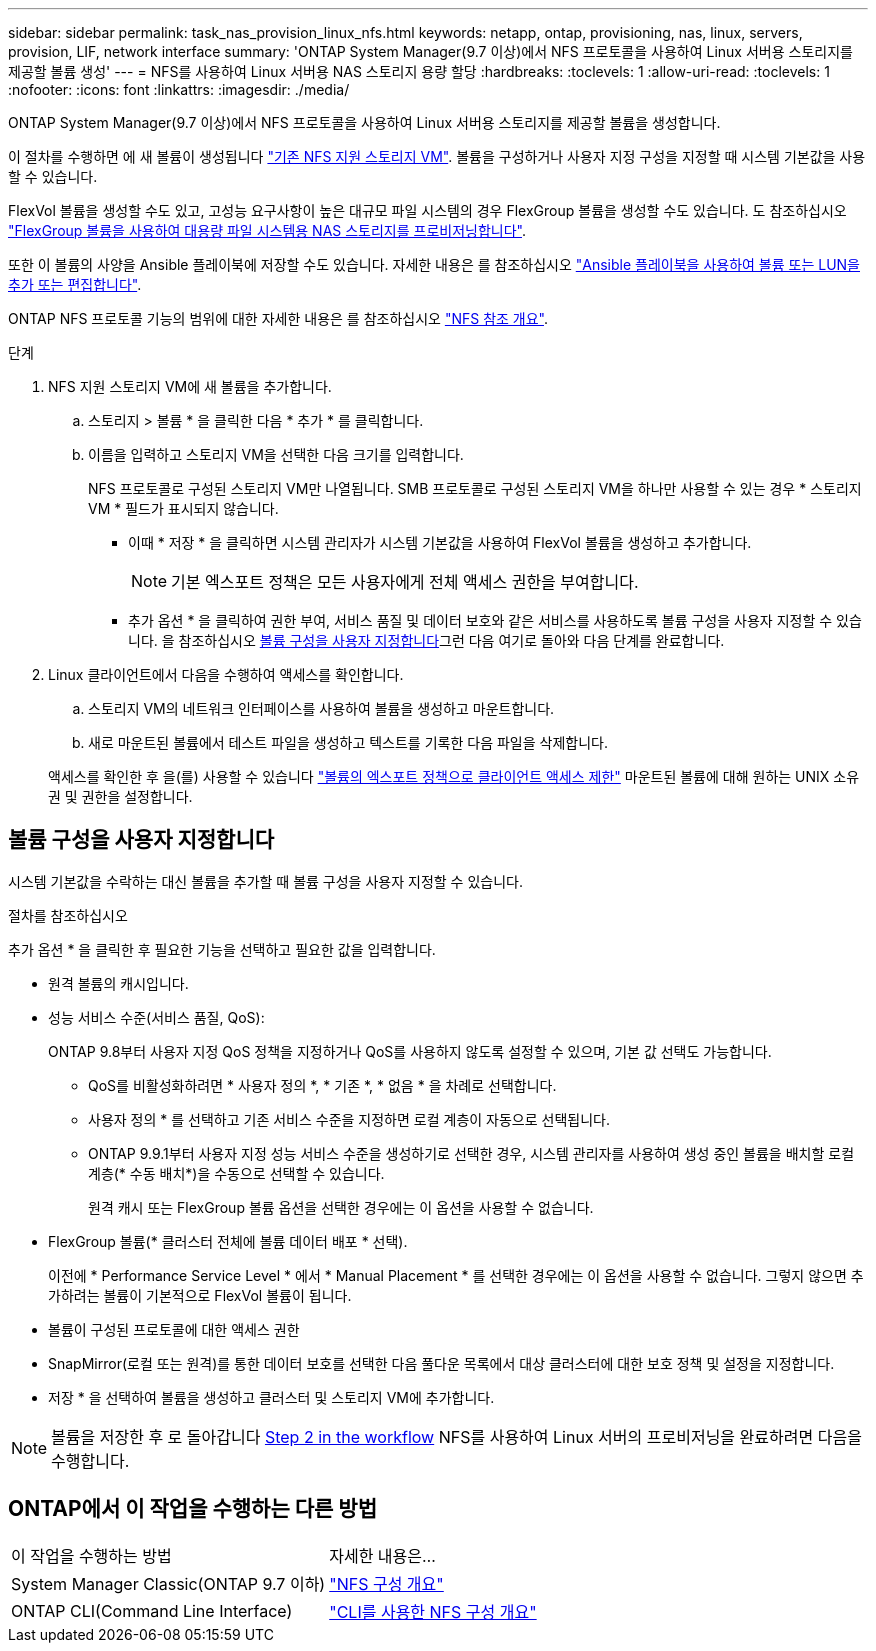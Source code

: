 ---
sidebar: sidebar 
permalink: task_nas_provision_linux_nfs.html 
keywords: netapp, ontap, provisioning, nas, linux, servers, provision, LIF, network interface 
summary: 'ONTAP System Manager(9.7 이상)에서 NFS 프로토콜을 사용하여 Linux 서버용 스토리지를 제공할 볼륨 생성' 
---
= NFS를 사용하여 Linux 서버용 NAS 스토리지 용량 할당
:hardbreaks:
:toclevels: 1
:allow-uri-read: 
:toclevels: 1
:nofooter: 
:icons: font
:linkattrs: 
:imagesdir: ./media/


[role="lead"]
ONTAP System Manager(9.7 이상)에서 NFS 프로토콜을 사용하여 Linux 서버용 스토리지를 제공할 볼륨을 생성합니다.

이 절차를 수행하면 에 새 볼륨이 생성됩니다 link:task_nas_enable_linux_nfs.html["기존 NFS 지원 스토리지 VM"]. 볼륨을 구성하거나 사용자 지정 구성을 지정할 때 시스템 기본값을 사용할 수 있습니다.

FlexVol 볼륨을 생성할 수도 있고, 고성능 요구사항이 높은 대규모 파일 시스템의 경우 FlexGroup 볼륨을 생성할 수도 있습니다. 도 참조하십시오 link:task_nas_provision_flexgroup.html["FlexGroup 볼륨을 사용하여 대용량 파일 시스템용 NAS 스토리지를 프로비저닝합니다"].

또한 이 볼륨의 사양을 Ansible 플레이북에 저장할 수도 있습니다. 자세한 내용은 를 참조하십시오 link:task_admin_use_ansible_playbooks_add_edit_volumes_luns.html["Ansible 플레이북을 사용하여 볼륨 또는 LUN을 추가 또는 편집합니다"].

ONTAP NFS 프로토콜 기능의 범위에 대한 자세한 내용은 를 참조하십시오 link:nfs-admin/index.html["NFS 참조 개요"].

.단계
. NFS 지원 스토리지 VM에 새 볼륨을 추가합니다.
+
.. 스토리지 > 볼륨 * 을 클릭한 다음 * 추가 * 를 클릭합니다.
.. 이름을 입력하고 스토리지 VM을 선택한 다음 크기를 입력합니다.
+
NFS 프로토콜로 구성된 스토리지 VM만 나열됩니다. SMB 프로토콜로 구성된 스토리지 VM을 하나만 사용할 수 있는 경우 * 스토리지 VM * 필드가 표시되지 않습니다.

+
*** 이때 * 저장 * 을 클릭하면 시스템 관리자가 시스템 기본값을 사용하여 FlexVol 볼륨을 생성하고 추가합니다.
+

NOTE: 기본 엑스포트 정책은 모든 사용자에게 전체 액세스 권한을 부여합니다.

*** 추가 옵션 * 을 클릭하여 권한 부여, 서비스 품질 및 데이터 보호와 같은 서비스를 사용하도록 볼륨 구성을 사용자 지정할 수 있습니다. 을 참조하십시오 <<볼륨 구성을 사용자 지정합니다>>그런 다음 여기로 돌아와 다음 단계를 완료합니다.




. [[step2-complete-prov, Step 2 in the workflow]] Linux 클라이언트에서 다음을 수행하여 액세스를 확인합니다.
+
.. 스토리지 VM의 네트워크 인터페이스를 사용하여 볼륨을 생성하고 마운트합니다.
.. 새로 마운트된 볼륨에서 테스트 파일을 생성하고 텍스트를 기록한 다음 파일을 삭제합니다.


+
액세스를 확인한 후 을(를) 사용할 수 있습니다 link:task_nas_provision_export_policies.html["볼륨의 엑스포트 정책으로 클라이언트 액세스 제한"] 마운트된 볼륨에 대해 원하는 UNIX 소유권 및 권한을 설정합니다.





== 볼륨 구성을 사용자 지정합니다

시스템 기본값을 수락하는 대신 볼륨을 추가할 때 볼륨 구성을 사용자 지정할 수 있습니다.

.절차를 참조하십시오
추가 옵션 * 을 클릭한 후 필요한 기능을 선택하고 필요한 값을 입력합니다.

* 원격 볼륨의 캐시입니다.
* 성능 서비스 수준(서비스 품질, QoS):
+
ONTAP 9.8부터 사용자 지정 QoS 정책을 지정하거나 QoS를 사용하지 않도록 설정할 수 있으며, 기본 값 선택도 가능합니다.

+
** QoS를 비활성화하려면 * 사용자 정의 *, * 기존 *, * 없음 * 을 차례로 선택합니다.
** 사용자 정의 * 를 선택하고 기존 서비스 수준을 지정하면 로컬 계층이 자동으로 선택됩니다.
** ONTAP 9.9.1부터 사용자 지정 성능 서비스 수준을 생성하기로 선택한 경우, 시스템 관리자를 사용하여 생성 중인 볼륨을 배치할 로컬 계층(* 수동 배치*)을 수동으로 선택할 수 있습니다.
+
원격 캐시 또는 FlexGroup 볼륨 옵션을 선택한 경우에는 이 옵션을 사용할 수 없습니다.



* FlexGroup 볼륨(* 클러스터 전체에 볼륨 데이터 배포 * 선택).
+
이전에 * Performance Service Level * 에서 * Manual Placement * 를 선택한 경우에는 이 옵션을 사용할 수 없습니다. 그렇지 않으면 추가하려는 볼륨이 기본적으로 FlexVol 볼륨이 됩니다.

* 볼륨이 구성된 프로토콜에 대한 액세스 권한
* SnapMirror(로컬 또는 원격)를 통한 데이터 보호를 선택한 다음 풀다운 목록에서 대상 클러스터에 대한 보호 정책 및 설정을 지정합니다.
* 저장 * 을 선택하여 볼륨을 생성하고 클러스터 및 스토리지 VM에 추가합니다.



NOTE: 볼륨을 저장한 후 로 돌아갑니다 <<step2-complete-prov>> NFS를 사용하여 Linux 서버의 프로비저닝을 완료하려면 다음을 수행합니다.



== ONTAP에서 이 작업을 수행하는 다른 방법

|===


| 이 작업을 수행하는 방법 | 자세한 내용은... 


| System Manager Classic(ONTAP 9.7 이하) | link:https://docs.netapp.com/us-en/ontap-sm-classic/nfs-config/index.html["NFS 구성 개요"^] 


| ONTAP CLI(Command Line Interface) | link:nfs-config/index.html["CLI를 사용한 NFS 구성 개요"] 
|===